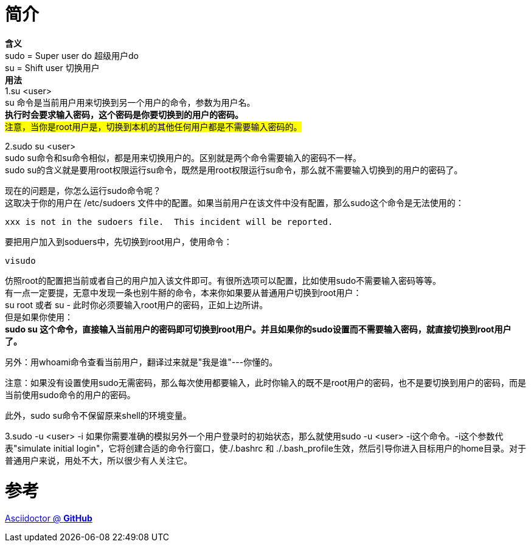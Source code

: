 = 简介

*含义* +
sudo = Super user do 超级用户do +
su = Shift user 切换用户 +
*用法* +
1.su  <user> +
su 命令是当前用户用来切换到另一个用户的命令，参数为用户名。 +
*执行时会要求输入密码，这个密码是你要切换到的用户的密码。* +
#注意，当你是root用户是，切换到本机的其他任何用户都是不需要输入密码的。# +

2.sudo su <user> +
sudo su命令和su命令相似，都是用来切换用户的。区别就是两个命令需要输入的密码不一样。 +
sudo su的含义就是要用root权限运行su命令，既然是用root权限运行su命令，那么就不需要输入切换到的用户的密码了。

现在的问题是，你怎么运行sudo命令呢？ +
这取决于你的用户在 /etc/sudoers 文件中的配置。如果当前用户在该文件中没有配置，那么sudo这个命令是无法使用的： +
....
xxx is not in the sudoers file.  This incident will be reported.
....
要把用户加入到soduers中，先切换到root用户，使用命令： +
----
visudo
----
仿照root的配置把当前或者自己的用户加入该文件即可。有很所选项可以配置，比如使用sudo不需要输入密码等等。 +
有一点一定要提，无意中发现一条也别牛掰的命令，本来你如果要从普通用户切换到root用户： +
su root 或者 su -  此时你必须要输入root用户的密码，正如上边所讲。 +
但是如果你使用： +
*sudo su 这个命令，直接输入当前用户的密码即可切换到root用户。并且如果你的sudo设置而不需要输入密码，就直接切换到root用户了。*

另外：用whoami命令查看当前用户，翻译过来就是"我是谁"---你懂的。

注意：如果没有设置使用sudo无需密码，那么每次使用都要输入，此时你输入的既不是root用户的密码，也不是要切换到用户的密码，而是当前使用sudo命令的用户的密码。

此外，sudo su命令不保留原来shell的环境变量。

3.sudo -u <user> -i
如果你需要准确的模拟另外一个用户登录时的初始状态，那么就使用sudo -u <user> -i这个命令。-i这个参数代表"simulate initial login"，它将创建合适的命令行窗口，使./.bashrc 和 ./.bash_profile生效，然后引导你进入目标用户的home目录。对于普通用户来说，用处不大，所以很少有人关注它。


= 参考
https://github.com/asciidoctor[Asciidoctor @ *GitHub*]
